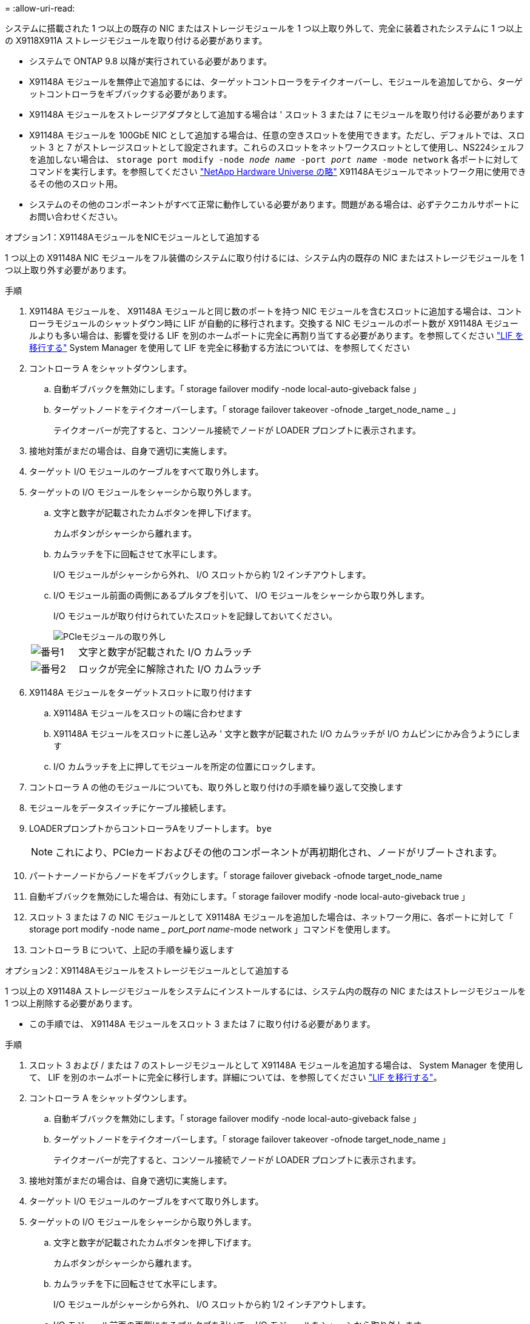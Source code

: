 = 
:allow-uri-read: 


システムに搭載された 1 つ以上の既存の NIC またはストレージモジュールを 1 つ以上取り外して、完全に装着されたシステムに 1 つ以上の X9118X911A ストレージモジュールを取り付ける必要があります。

* システムで ONTAP 9.8 以降が実行されている必要があります。
* X91148A モジュールを無停止で追加するには、ターゲットコントローラをテイクオーバーし、モジュールを追加してから、ターゲットコントローラをギブバックする必要があります。
* X91148A モジュールをストレージアダプタとして追加する場合は ' スロット 3 または 7 にモジュールを取り付ける必要があります
* X91148A モジュールを 100GbE NIC として追加する場合は、任意の空きスロットを使用できます。ただし、デフォルトでは、スロット 3 と 7 がストレージスロットとして設定されます。これらのスロットをネットワークスロットとして使用し、NS224シェルフを追加しない場合は、 `storage port modify -node _node name_ -port _port name_ -mode network` 各ポートに対してコマンドを実行します。を参照してください https://hwu.netapp.com["NetApp Hardware Universe の略"^] X91148Aモジュールでネットワーク用に使用できるその他のスロット用。
* システムのその他のコンポーネントがすべて正常に動作している必要があります。問題がある場合は、必ずテクニカルサポートにお問い合わせください。


[role="tabbed-block"]
====
--
.オプション1：X91148AモジュールをNICモジュールとして追加する
1 つ以上の X91148A NIC モジュールをフル装備のシステムに取り付けるには、システム内の既存の NIC またはストレージモジュールを 1 つ以上取り外す必要があります。

.手順
. X91148A モジュールを、 X91148A モジュールと同じ数のポートを持つ NIC モジュールを含むスロットに追加する場合は、コントローラモジュールのシャットダウン時に LIF が自動的に移行されます。交換する NIC モジュールのポート数が X91148A モジュールよりも多い場合は、影響を受ける LIF を別のホームポートに完全に再割り当てする必要があります。を参照してください https://docs.netapp.com/ontap-9/topic/com.netapp.doc.onc-sm-help-960/GUID-208BB0B8-3F84-466D-9F4F-6E1542A2BE7D.html["LIF を移行する"^] System Manager を使用して LIF を完全に移動する方法については、を参照してください
. コントローラ A をシャットダウンします。
+
.. 自動ギブバックを無効にします。「 storage failover modify -node local-auto-giveback false 」
.. ターゲットノードをテイクオーバーします。「 storage failover takeover -ofnode _target_node_name _ 」
+
テイクオーバーが完了すると、コンソール接続でノードが LOADER プロンプトに表示されます。



. 接地対策がまだの場合は、自身で適切に実施します。
. ターゲット I/O モジュールのケーブルをすべて取り外します。
. ターゲットの I/O モジュールをシャーシから取り外します。
+
.. 文字と数字が記載されたカムボタンを押し下げます。
+
カムボタンがシャーシから離れます。

.. カムラッチを下に回転させて水平にします。
+
I/O モジュールがシャーシから外れ、 I/O スロットから約 1/2 インチアウトします。

.. I/O モジュール前面の両側にあるプルタブを引いて、 I/O モジュールをシャーシから取り外します。
+
I/O モジュールが取り付けられていたスロットを記録しておいてください。

+
image::../media/drw_9000_remove_pcie_module.png[PCIeモジュールの取り外し]

+
[cols="1,4"]
|===


 a| 
image:../media/legend_icon_01.png["番号1"]
 a| 
文字と数字が記載された I/O カムラッチ



 a| 
image:../media/legend_icon_02.png["番号2"]
 a| 
ロックが完全に解除された I/O カムラッチ

|===


. X91148A モジュールをターゲットスロットに取り付けます
+
.. X91148A モジュールをスロットの端に合わせます
.. X91148A モジュールをスロットに差し込み ' 文字と数字が記載された I/O カムラッチが I/O カムピンにかみ合うようにします
.. I/O カムラッチを上に押してモジュールを所定の位置にロックします。


. コントローラ A の他のモジュールについても、取り外しと取り付けの手順を繰り返して交換します
. モジュールをデータスイッチにケーブル接続します。
. LOADERプロンプトからコントローラAをリブートします。 `bye`
+

NOTE: これにより、PCIeカードおよびその他のコンポーネントが再初期化され、ノードがリブートされます。

. パートナーノードからノードをギブバックします。「 storage failover giveback -ofnode target_node_name
. 自動ギブバックを無効にした場合は、有効にします。「 storage failover modify -node local-auto-giveback true 」
. スロット 3 または 7 の NIC モジュールとして X91148A モジュールを追加した場合は、ネットワーク用に、各ポートに対して「 storage port modify -node name __ port_port name_-mode network 」コマンドを使用します。
. コントローラ B について、上記の手順を繰り返します


--
.オプション2：X91148Aモジュールをストレージモジュールとして追加する
--
1 つ以上の X91148A ストレージモジュールをシステムにインストールするには、システム内の既存の NIC またはストレージモジュールを 1 つ以上削除する必要があります。

* この手順では、 X91148A モジュールをスロット 3 または 7 に取り付ける必要があります。


.手順
. スロット 3 および / または 7 のストレージモジュールとして X91148A モジュールを追加する場合は、 System Manager を使用して、 LIF を別のホームポートに完全に移行します。詳細については、を参照してください https://docs.netapp.com/ontap-9/topic/com.netapp.doc.onc-sm-help-960/GUID-208BB0B8-3F84-466D-9F4F-6E1542A2BE7D.html["LIF を移行する"^]。
. コントローラ A をシャットダウンします。
+
.. 自動ギブバックを無効にします。「 storage failover modify -node local-auto-giveback false 」
.. ターゲットノードをテイクオーバーします。「 storage failover takeover -ofnode target_node_name 」
+
テイクオーバーが完了すると、コンソール接続でノードが LOADER プロンプトに表示されます。



. 接地対策がまだの場合は、自身で適切に実施します。
. ターゲット I/O モジュールのケーブルをすべて取り外します。
. ターゲットの I/O モジュールをシャーシから取り外します。
+
.. 文字と数字が記載されたカムボタンを押し下げます。
+
カムボタンがシャーシから離れます。

.. カムラッチを下に回転させて水平にします。
+
I/O モジュールがシャーシから外れ、 I/O スロットから約 1/2 インチアウトします。

.. I/O モジュール前面の両側にあるプルタブを引いて、 I/O モジュールをシャーシから取り外します。
+
I/O モジュールが取り付けられていたスロットを記録しておいてください。

+
image::../media/drw_9000_remove_pcie_module.png[PCIeモジュールの取り外し]

+
[cols="1,4"]
|===


 a| 
image:../media/legend_icon_01.png["番号1"]
 a| 
文字と数字が記載された I/O カムラッチ



 a| 
image:../media/legend_icon_02.png["番号2"]
 a| 
ロックが完全に解除された I/O カムラッチ

|===


. X91148A モジュールをスロット 3 に取り付けます
+
.. X91148A モジュールをスロットの端に合わせます
.. X91148A モジュールをスロットに差し込み ' 文字と数字が記載された I/O カムラッチが I/O カムピンにかみ合うようにします
.. I/O カムラッチを上に押してモジュールを所定の位置にロックします。
.. ストレージ用に 2 つ目の X91148A モジュールを取り付ける場合は、スロット 7 のモジュールについても、取り外しと取り付けの手順を繰り返します。


. LOADERプロンプトからコントローラAをリブートします。 `bye`
+

NOTE: これにより、PCIeカードおよびその他のコンポーネントが再初期化され、ノードがリブートされます。

. パートナーノードからノードをギブバックします。「 storage failover giveback -ofnode target_node_name _
. 自動ギブバックを無効にした場合は、有効にします。「 storage failover modify -node local-auto-giveback true 」
. コントローラ B について、上記の手順を繰り返します
. の説明に従って、NS224シェルフを設置してケーブル接続し link:../ns224/hot-add-shelf-overview.html["ホツトアトワアクフロオ"]ます。


--
====